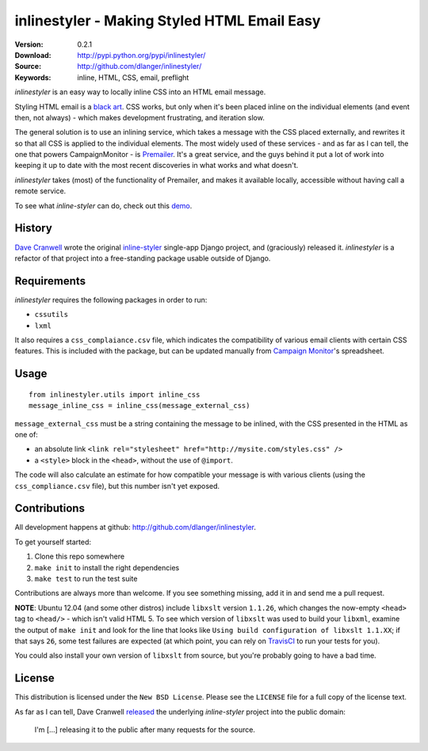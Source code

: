 ============================================
inlinestyler - Making Styled HTML Email Easy
============================================

:Version: 0.2.1
:Download: http://pypi.python.org/pypi/inlinestyler/
:Source: http://github.com/dlanger/inlinestyler/
:Keywords: inline, HTML, CSS, email, preflight

`inlinestyler` is an easy way to locally inline CSS into an HTML email message.

Styling HTML email is a `black art`_. CSS works, but only when it's been placed
inline on the individual elements (and event then, not always) - which makes
development frustrating, and iteration slow. 

The general solution is to use an inlining service, which takes a message with 
the CSS placed externally, and rewrites it so that all CSS is applied to the
individual elements. The most widely used of these services - and as far as I 
can tell, the one that powers CampaignMonitor - is `Premailer`_. It's a great 
service, and the guys behind it put a lot of work into keeping it up to date
with the most recent discoveries in what works and what doesn't.

`inlinestyler` takes (most) of the functionality of Premailer, and makes it 
available locally, accessible without having call a remote service. 

To see what `inline-styler` can do, check out this `demo`_.

.. _`black art`: http://www.campaignmonitor.com/css/
.. _`Premailer`: http://premailer.dialect.ca/
.. _`demo`: http://inlinestyler.torchboxapps.com/

History
=======

`Dave Cranwell`_ wrote the original `inline-styler`_ single-app Django project, 
and (graciously) released it. `inlinestyler` is a refactor of that project into 
a free-standing package usable outside of Django.

.. _`inline-styler`: https://github.com/davecranwell/inline-styler
.. _`Dave Cranwell`: http://www.twitter.com/davecranwell

Requirements
============

`inlinestyler` requires the following packages in order to run:

* ``cssutils`` 
* ``lxml`` 

It also requires a ``css_complaiance.csv`` file, which indicates the 
compatibility of various email clients with certain CSS features. This
is included with the package, but can be updated manually from 
`Campaign Monitor`_'s spreadsheet.

.. _`Campaign Monitor`: http://www.campaignmonitor.com/css/

Usage
=====

::

     from inlinestyler.utils import inline_css
     message_inline_css = inline_css(message_external_css)


``message_external_css`` must be a string containing the message to be inlined, 
with the CSS presented in the HTML as one of:

* an absolute link ``<link rel="stylesheet" href="http://mysite.com/styles.css" />`` 
* a ``<style>`` block in the ``<head>``, without the use of ``@import``.

The code will also calculate an estimate for how compatible your message is with 
various clients (using the ``css_compliance.csv`` file), but this number isn't 
yet exposed. 

Contributions
=============

All development happens at github: http://github.com/dlanger/inlinestyler.

To get yourself started:

#. Clone this repo somewhere
#. ``make init`` to install the right dependencies
#. ``make test`` to run the test suite

Contributions are always more than welcome. If you see something missing, add it
in and send me a pull request.

**NOTE**: Ubuntu 12.04 (and some other distros) include ``libxslt`` version
``1.1.26``, which changes the now-empty ``<head>`` tag to ``<head/>`` - which 
isn't valid HTML 5. To see which version of ``libxslt`` was used to build
your ``libxml``, examine the output of ``make init`` and look for the 
line that looks like ``Using build configuration of libxslt 1.1.XX``; if
that says ``26``, some test failures are expected (at which point, you
can rely on `TravisCI`_ to run your tests for you). 

You could also install your own version of ``libxslt`` from source, but 
you're probably going to have a bad time.

.. _`TravisCI`: https://travis-ci.org/dlanger/inlinestyler

License
=======

This distribution is licensed under the ``New BSD License``. Please see the 
``LICENSE`` file for a full copy of the license text.

As far as I can tell, Dave Cranwell `released`_ the underlying `inline-styler`
project into the public domain:

   I'm [...] releasing it to the public after many requests for the source.

.. _`released`: https://github.com/davecranwell/inline-styler/blob/c22a5fb67771d082ce0e999ea814dbdf2f05cdfe/README
